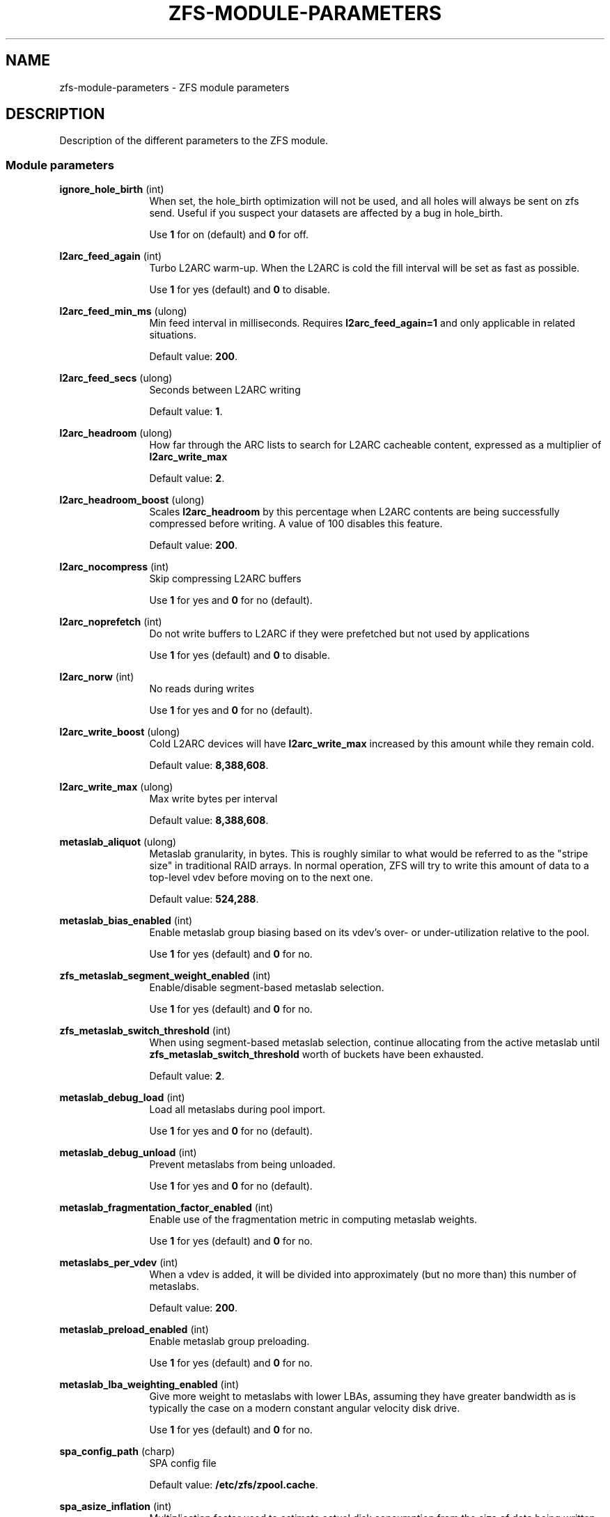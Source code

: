 '\" te
.\" Copyright (c) 2013 by Turbo Fredriksson <turbo@bayour.com>. All rights reserved.
.\" The contents of this file are subject to the terms of the Common Development
.\" and Distribution License (the "License").  You may not use this file except
.\" in compliance with the License. You can obtain a copy of the license at
.\" usr/src/OPENSOLARIS.LICENSE or http://www.opensolaris.org/os/licensing.
.\"
.\" See the License for the specific language governing permissions and
.\" limitations under the License. When distributing Covered Code, include this
.\" CDDL HEADER in each file and include the License file at
.\" usr/src/OPENSOLARIS.LICENSE.  If applicable, add the following below this
.\" CDDL HEADER, with the fields enclosed by brackets "[]" replaced with your
.\" own identifying information:
.\" Portions Copyright [yyyy] [name of copyright owner]
.TH ZFS-MODULE-PARAMETERS 5 "Nov 16, 2013"
.SH NAME
zfs\-module\-parameters \- ZFS module parameters
.SH DESCRIPTION
.sp
.LP
Description of the different parameters to the ZFS module.

.SS "Module parameters"
.sp
.LP

.sp
.ne 2
.na
\fBignore_hole_birth\fR (int)
.ad
.RS 12n
When set, the hole_birth optimization will not be used, and all holes will
always be sent on zfs send. Useful if you suspect your datasets are affected
by a bug in hole_birth.
.sp
Use \fB1\fR for on (default) and \fB0\fR for off.
.RE

.sp
.ne 2
.na
\fBl2arc_feed_again\fR (int)
.ad
.RS 12n
Turbo L2ARC warm-up. When the L2ARC is cold the fill interval will be set as
fast as possible.
.sp
Use \fB1\fR for yes (default) and \fB0\fR to disable.
.RE

.sp
.ne 2
.na
\fBl2arc_feed_min_ms\fR (ulong)
.ad
.RS 12n
Min feed interval in milliseconds. Requires \fBl2arc_feed_again=1\fR and only
applicable in related situations.
.sp
Default value: \fB200\fR.
.RE

.sp
.ne 2
.na
\fBl2arc_feed_secs\fR (ulong)
.ad
.RS 12n
Seconds between L2ARC writing
.sp
Default value: \fB1\fR.
.RE

.sp
.ne 2
.na
\fBl2arc_headroom\fR (ulong)
.ad
.RS 12n
How far through the ARC lists to search for L2ARC cacheable content, expressed
as a multiplier of \fBl2arc_write_max\fR
.sp
Default value: \fB2\fR.
.RE

.sp
.ne 2
.na
\fBl2arc_headroom_boost\fR (ulong)
.ad
.RS 12n
Scales \fBl2arc_headroom\fR by this percentage when L2ARC contents are being
successfully compressed before writing. A value of 100 disables this feature.
.sp
Default value: \fB200\fR.
.RE

.sp
.ne 2
.na
\fBl2arc_nocompress\fR (int)
.ad
.RS 12n
Skip compressing L2ARC buffers
.sp
Use \fB1\fR for yes and \fB0\fR for no (default).
.RE

.sp
.ne 2
.na
\fBl2arc_noprefetch\fR (int)
.ad
.RS 12n
Do not write buffers to L2ARC if they were prefetched but not used by
applications
.sp
Use \fB1\fR for yes (default) and \fB0\fR to disable.
.RE

.sp
.ne 2
.na
\fBl2arc_norw\fR (int)
.ad
.RS 12n
No reads during writes
.sp
Use \fB1\fR for yes and \fB0\fR for no (default).
.RE

.sp
.ne 2
.na
\fBl2arc_write_boost\fR (ulong)
.ad
.RS 12n
Cold L2ARC devices will have \fBl2arc_write_max\fR increased by this amount
while they remain cold.
.sp
Default value: \fB8,388,608\fR.
.RE

.sp
.ne 2
.na
\fBl2arc_write_max\fR (ulong)
.ad
.RS 12n
Max write bytes per interval
.sp
Default value: \fB8,388,608\fR.
.RE

.sp
.ne 2
.na
\fBmetaslab_aliquot\fR (ulong)
.ad
.RS 12n
Metaslab granularity, in bytes. This is roughly similar to what would be
referred to as the "stripe size" in traditional RAID arrays. In normal
operation, ZFS will try to write this amount of data to a top-level vdev
before moving on to the next one.
.sp
Default value: \fB524,288\fR.
.RE

.sp
.ne 2
.na
\fBmetaslab_bias_enabled\fR (int)
.ad
.RS 12n
Enable metaslab group biasing based on its vdev's over- or under-utilization
relative to the pool.
.sp
Use \fB1\fR for yes (default) and \fB0\fR for no.
.RE

.sp
.ne 2
.na
\fBzfs_metaslab_segment_weight_enabled\fR (int)
.ad
.RS 12n
Enable/disable segment-based metaslab selection.
.sp
Use \fB1\fR for yes (default) and \fB0\fR for no.
.RE

.sp
.ne 2
.na
\fBzfs_metaslab_switch_threshold\fR (int)
.ad
.RS 12n
When using segment-based metaslab selection, continue allocating
from the active metaslab until \fBzfs_metaslab_switch_threshold\fR
worth of buckets have been exhausted.
.sp
Default value: \fB2\fR.
.RE

.sp
.ne 2
.na
\fBmetaslab_debug_load\fR (int)
.ad
.RS 12n
Load all metaslabs during pool import.
.sp
Use \fB1\fR for yes and \fB0\fR for no (default).
.RE

.sp
.ne 2
.na
\fBmetaslab_debug_unload\fR (int)
.ad
.RS 12n
Prevent metaslabs from being unloaded.
.sp
Use \fB1\fR for yes and \fB0\fR for no (default).
.RE

.sp
.ne 2
.na
\fBmetaslab_fragmentation_factor_enabled\fR (int)
.ad
.RS 12n
Enable use of the fragmentation metric in computing metaslab weights.
.sp
Use \fB1\fR for yes (default) and \fB0\fR for no.
.RE

.sp
.ne 2
.na
\fBmetaslabs_per_vdev\fR (int)
.ad
.RS 12n
When a vdev is added, it will be divided into approximately (but no more than) this number of metaslabs.
.sp
Default value: \fB200\fR.
.RE

.sp
.ne 2
.na
\fBmetaslab_preload_enabled\fR (int)
.ad
.RS 12n
Enable metaslab group preloading.
.sp
Use \fB1\fR for yes (default) and \fB0\fR for no.
.RE

.sp
.ne 2
.na
\fBmetaslab_lba_weighting_enabled\fR (int)
.ad
.RS 12n
Give more weight to metaslabs with lower LBAs, assuming they have
greater bandwidth as is typically the case on a modern constant
angular velocity disk drive.
.sp
Use \fB1\fR for yes (default) and \fB0\fR for no.
.RE

.sp
.ne 2
.na
\fBspa_config_path\fR (charp)
.ad
.RS 12n
SPA config file
.sp
Default value: \fB/etc/zfs/zpool.cache\fR.
.RE

.sp
.ne 2
.na
\fBspa_asize_inflation\fR (int)
.ad
.RS 12n
Multiplication factor used to estimate actual disk consumption from the
size of data being written. The default value is a worst case estimate,
but lower values may be valid for a given pool depending on its
configuration.  Pool administrators who understand the factors involved
may wish to specify a more realistic inflation factor, particularly if
they operate close to quota or capacity limits.
.sp
Default value: \fB24\fR.
.RE

.sp
.ne 2
.na
\fBspa_load_verify_data\fR (int)
.ad
.RS 12n
Whether to traverse data blocks during an "extreme rewind" (\fB-X\fR)
import.  Use 0 to disable and 1 to enable.

An extreme rewind import normally performs a full traversal of all
blocks in the pool for verification.  If this parameter is set to 0,
the traversal skips non-metadata blocks.  It can be toggled once the
import has started to stop or start the traversal of non-metadata blocks.
.sp
Default value: \fB1\fR.
.RE

.sp
.ne 2
.na
\fBspa_load_verify_metadata\fR (int)
.ad
.RS 12n
Whether to traverse blocks during an "extreme rewind" (\fB-X\fR)
pool import.  Use 0 to disable and 1 to enable.

An extreme rewind import normally performs a full traversal of all
blocks in the pool for verification.  If this parameter is set to 0,
the traversal is not performed.  It can be toggled once the import has
started to stop or start the traversal.
.sp
Default value: \fB1\fR.
.RE

.sp
.ne 2
.na
\fBspa_load_verify_maxinflight\fR (int)
.ad
.RS 12n
Maximum concurrent I/Os during the traversal performed during an "extreme
rewind" (\fB-X\fR) pool import.
.sp
Default value: \fB10000\fR.
.RE

.sp
.ne 2
.na
\fBspa_slop_shift\fR (int)
.ad
.RS 12n
Normally, we don't allow the last 3.2% (1/(2^spa_slop_shift)) of space
in the pool to be consumed.  This ensures that we don't run the pool
completely out of space, due to unaccounted changes (e.g. to the MOS).
It also limits the worst-case time to allocate space.  If we have
less than this amount of free space, most ZPL operations (e.g. write,
create) will return ENOSPC.
.sp
Default value: \fB5\fR.
.RE

.sp
.ne 2
.na
\fBzfetch_array_rd_sz\fR (ulong)
.ad
.RS 12n
If prefetching is enabled, disable prefetching for reads larger than this size.
.sp
Default value: \fB1,048,576\fR.
.RE

.sp
.ne 2
.na
\fBzfetch_max_distance\fR (uint)
.ad
.RS 12n
Max bytes to prefetch per stream (default 8MB).
.sp
Default value: \fB8,388,608\fR.
.RE

.sp
.ne 2
.na
\fBzfetch_max_streams\fR (uint)
.ad
.RS 12n
Max number of streams per zfetch (prefetch streams per file).
.sp
Default value: \fB8\fR.
.RE

.sp
.ne 2
.na
\fBzfetch_min_sec_reap\fR (uint)
.ad
.RS 12n
Min time before an active prefetch stream can be reclaimed
.sp
Default value: \fB2\fR.
.RE

.sp
.ne 2
.na
\fBzfs_arc_dnode_limit\fR (ulong)
.ad
.RS 12n
When the number of bytes consumed by dnodes in the ARC exceeds this number of
bytes, try to unpin some of it in response to demand for non-metadata. This
value acts as a ceiling to the amount of dnode metadata, and defaults to 0 which
indicates that a percent which is based on \fBzfs_arc_dnode_limit_percent\fR of
the ARC meta buffers that may be used for dnodes.

See also \fBzfs_arc_meta_prune\fR which serves a similar purpose but is used
when the amount of metadata in the ARC exceeds \fBzfs_arc_meta_limit\fR rather
than in response to overall demand for non-metadata.

.sp
Default value: \fB0\fR.
.RE

.sp
.ne 2
.na
\fBzfs_arc_dnode_limit_percent\fR (ulong)
.ad
.RS 12n
Percentage that can be consumed by dnodes of ARC meta buffers.
.sp
See also \fBzfs_arc_dnode_limit\fR which serves a similar purpose but has a
higher priority if set to nonzero value.
.sp
Default value: \fB10\fR.
.RE

.sp
.ne 2
.na
\fBzfs_arc_dnode_reduce_percent\fR (ulong)
.ad
.RS 12n
Percentage of ARC dnodes to try to scan in response to demand for non-metadata
when the number of bytes consumed by dnodes exceeds \fBzfs_arc_dnode_limit\fR.

.sp
Default value: \fB10% of the number of dnodes in the ARC\fR.
.RE

.sp
.ne 2
.na
\fBzfs_arc_average_blocksize\fR (int)
.ad
.RS 12n
The ARC's buffer hash table is sized based on the assumption of an average
block size of \fBzfs_arc_average_blocksize\fR (default 8K).  This works out
to roughly 1MB of hash table per 1GB of physical memory with 8-byte pointers.
For configurations with a known larger average block size this value can be
increased to reduce the memory footprint.

.sp
Default value: \fB8192\fR.
.RE

.sp
.ne 2
.na
\fBzfs_arc_evict_batch_limit\fR (int)
.ad
.RS 12n
Number ARC headers to evict per sub-list before proceeding to another sub-list.
This batch-style operation prevents entire sub-lists from being evicted at once
but comes at a cost of additional unlocking and locking.
.sp
Default value: \fB10\fR.
.RE

.sp
.ne 2
.na
\fBzfs_arc_grow_retry\fR (int)
.ad
.RS 12n
After a memory pressure event the ARC will wait this many seconds before trying
to resume growth
.sp
Default value: \fB5\fR.
.RE

.sp
.ne 2
.na
\fBzfs_arc_lotsfree_percent\fR (int)
.ad
.RS 12n
Throttle I/O when free system memory drops below this percentage of total
system memory.  Setting this value to 0 will disable the throttle.
.sp
Default value: \fB10\fR.
.RE

.sp
.ne 2
.na
\fBzfs_arc_max\fR (ulong)
.ad
.RS 12n
Max arc size of ARC in bytes. If set to 0 then it will consume 1/2 of system
RAM. This value must be at least 67108864 (64 megabytes).
.sp
This value can be changed dynamically with some caveats. It cannot be set back
to 0 while running and reducing it below the current ARC size will not cause
the ARC to shrink without memory pressure to induce shrinking.
.sp
Default value: \fB0\fR.
.RE

.sp
.ne 2
.na
\fBzfs_arc_meta_limit\fR (ulong)
.ad
.RS 12n
The maximum allowed size in bytes that meta data buffers are allowed to
consume in the ARC.  When this limit is reached meta data buffers will
be reclaimed even if the overall arc_c_max has not been reached.  This
value defaults to 0 which indicates that a percent which is based on
\fBzfs_arc_meta_limit_percent\fR of the ARC may be used for meta data.
.sp
This value my be changed dynamically except that it cannot be set back to 0
for a specific percent of the ARC; it must be set to an explicit value.
.sp
Default value: \fB0\fR.
.RE

.sp
.ne 2
.na
\fBzfs_arc_meta_limit_percent\fR (ulong)
.ad
.RS 12n
Percentage of ARC buffers that can be used for meta data.

See also \fBzfs_arc_meta_limit\fR which serves a similar purpose but has a
higher priority if set to nonzero value.

.sp
Default value: \fB75\fR.
.RE

.sp
.ne 2
.na
\fBzfs_arc_meta_min\fR (ulong)
.ad
.RS 12n
The minimum allowed size in bytes that meta data buffers may consume in
the ARC.  This value defaults to 0 which disables a floor on the amount
of the ARC devoted meta data.
.sp
Default value: \fB0\fR.
.RE

.sp
.ne 2
.na
\fBzfs_arc_meta_prune\fR (int)
.ad
.RS 12n
The number of dentries and inodes to be scanned looking for entries
which can be dropped.  This may be required when the ARC reaches the
\fBzfs_arc_meta_limit\fR because dentries and inodes can pin buffers
in the ARC.  Increasing this value will cause to dentry and inode caches
to be pruned more aggressively.  Setting this value to 0 will disable
pruning the inode and dentry caches.
.sp
Default value: \fB10,000\fR.
.RE

.sp
.ne 2
.na
\fBzfs_arc_meta_adjust_restarts\fR (ulong)
.ad
.RS 12n
The number of restart passes to make while scanning the ARC attempting
the free buffers in order to stay below the \fBzfs_arc_meta_limit\fR.
This value should not need to be tuned but is available to facilitate
performance analysis.
.sp
Default value: \fB4096\fR.
.RE

.sp
.ne 2
.na
\fBzfs_arc_min\fR (ulong)
.ad
.RS 12n
Min arc size
.sp
Default value: \fB100\fR.
.RE

.sp
.ne 2
.na
\fBzfs_arc_min_prefetch_lifespan\fR (int)
.ad
.RS 12n
Minimum time prefetched blocks are locked in the ARC, specified in jiffies.
A value of 0 will default to 1 second.
.sp
Default value: \fB0\fR.
.RE

.sp
.ne 2
.na
\fBzfs_multilist_num_sublists\fR (int)
.ad
.RS 12n
To allow more fine-grained locking, each ARC state contains a series
of lists for both data and meta data objects.  Locking is performed at
the level of these "sub-lists".  This parameters controls the number of
sub-lists per ARC state, and also applies to other uses of the
multilist data structure.
.sp
Default value: \fB4\fR or the number of online CPUs, whichever is greater
.RE

.sp
.ne 2
.na
\fBzfs_arc_overflow_shift\fR (int)
.ad
.RS 12n
The ARC size is considered to be overflowing if it exceeds the current
ARC target size (arc_c) by a threshold determined by this parameter.
The threshold is calculated as a fraction of arc_c using the formula
"arc_c >> \fBzfs_arc_overflow_shift\fR".

The default value of 8 causes the ARC to be considered to be overflowing
if it exceeds the target size by 1/256th (0.3%) of the target size.

When the ARC is overflowing, new buffer allocations are stalled until
the reclaim thread catches up and the overflow condition no longer exists.
.sp
Default value: \fB8\fR.
.RE

.sp
.ne 2
.na

\fBzfs_arc_p_min_shift\fR (int)
.ad
.RS 12n
arc_c shift to calc min/max arc_p
.sp
Default value: \fB4\fR.
.RE

.sp
.ne 2
.na
\fBzfs_arc_p_aggressive_disable\fR (int)
.ad
.RS 12n
Disable aggressive arc_p growth
.sp
Use \fB1\fR for yes (default) and \fB0\fR to disable.
.RE

.sp
.ne 2
.na
\fBzfs_arc_p_dampener_disable\fR (int)
.ad
.RS 12n
Disable arc_p adapt dampener
.sp
Use \fB1\fR for yes (default) and \fB0\fR to disable.
.RE

.sp
.ne 2
.na
\fBzfs_arc_shrink_shift\fR (int)
.ad
.RS 12n
log2(fraction of arc to reclaim)
.sp
Default value: \fB5\fR.
.RE

.sp
.ne 2
.na
\fBzfs_arc_pc_percent\fR (uint)
.ad
.RS 12n
Percent of pagecache to reclaim arc to

This tunable allows ZFS arc to play more nicely with the kernel's LRU
pagecache. It can guarantee that the arc size won't collapse under scanning
pressure on the pagecache, yet still allows arc to be reclaimed down to
zfs_arc_min if necessary. This value is specified as percent of pagecache
size (as measured by NR_FILE_PAGES) where that percent may exceed 100. This
only operates during memory pressure/reclaim.
.sp
Default value: \fB0\fR (disabled).
.RE

.sp
.ne 2
.na
\fBzfs_arc_sys_free\fR (ulong)
.ad
.RS 12n
The target number of bytes the ARC should leave as free memory on the system.
Defaults to the larger of 1/64 of physical memory or 512K.  Setting this
option to a non-zero value will override the default.
.sp
Default value: \fB0\fR.
.RE

.sp
.ne 2
.na
\fBzfs_autoimport_disable\fR (int)
.ad
.RS 12n
Disable pool import at module load by ignoring the cache file (typically \fB/etc/zfs/zpool.cache\fR).
.sp
Use \fB1\fR for yes (default) and \fB0\fR for no.
.RE

.sp
.ne 2
.na
\fBzfs_dbgmsg_enable\fR (int)
.ad
.RS 12n
Internally ZFS keeps a small log to facilitate debugging.  By default the log
is disabled, to enable it set this option to 1.  The contents of the log can
be accessed by reading the /proc/spl/kstat/zfs/dbgmsg file.  Writing 0 to
this proc file clears the log.
.sp
Default value: \fB0\fR.
.RE

.sp
.ne 2
.na
\fBzfs_dbgmsg_maxsize\fR (int)
.ad
.RS 12n
The maximum size in bytes of the internal ZFS debug log.
.sp
Default value: \fB4M\fR.
.RE

.sp
.ne 2
.na
\fBzfs_dbuf_state_index\fR (int)
.ad
.RS 12n
This feature is currently unused. It is normally used for controlling what
reporting is available under /proc/spl/kstat/zfs.
.sp
Default value: \fB0\fR.
.RE

.sp
.ne 2
.na
\fBzfs_deadman_enabled\fR (int)
.ad
.RS 12n
When a pool sync operation takes longer than \fBzfs_deadman_synctime_ms\fR
milliseconds, a "slow spa_sync" message is logged to the debug log
(see \fBzfs_dbgmsg_enable\fR).  If \fBzfs_deadman_enabled\fR is set,
all pending IO operations are also checked and if any haven't completed
within \fBzfs_deadman_synctime_ms\fR milliseconds, a "SLOW IO" message
is logged to the debug log and a "delay" system event with the details of
the hung IO is posted.
.sp
Use \fB1\fR (default) to enable the slow IO check and \fB0\fR to disable.
.RE

.sp
.ne 2
.na
\fBzfs_deadman_checktime_ms\fR (int)
.ad
.RS 12n
Once a pool sync operation has taken longer than
\fBzfs_deadman_synctime_ms\fR milliseconds, continue to check for slow
operations every \fBzfs_deadman_checktime_ms\fR milliseconds.
.sp
Default value: \fB5,000\fR.
.RE

.sp
.ne 2
.na
\fBzfs_deadman_synctime_ms\fR (ulong)
.ad
.RS 12n
Interval in milliseconds after which the deadman is triggered and also
the interval after which an IO operation is considered to be "hung"
if \fBzfs_deadman_enabled\fR is set.

See \fBzfs_deadman_enabled\fR.
.sp
Default value: \fB1,000,000\fR.
.RE

.sp
.ne 2
.na
\fBzfs_dedup_prefetch\fR (int)
.ad
.RS 12n
Enable prefetching dedup-ed blks
.sp
Use \fB1\fR for yes and \fB0\fR to disable (default).
.RE

.sp
.ne 2
.na
\fBzfs_delay_min_dirty_percent\fR (int)
.ad
.RS 12n
Start to delay each transaction once there is this amount of dirty data,
expressed as a percentage of \fBzfs_dirty_data_max\fR.
This value should be >= zfs_vdev_async_write_active_max_dirty_percent.
See the section "ZFS TRANSACTION DELAY".
.sp
Default value: \fB60\fR.
.RE

.sp
.ne 2
.na
\fBzfs_delay_scale\fR (int)
.ad
.RS 12n
This controls how quickly the transaction delay approaches infinity.
Larger values cause longer delays for a given amount of dirty data.
.sp
For the smoothest delay, this value should be about 1 billion divided
by the maximum number of operations per second.  This will smoothly
handle between 10x and 1/10th this number.
.sp
See the section "ZFS TRANSACTION DELAY".
.sp
Note: \fBzfs_delay_scale\fR * \fBzfs_dirty_data_max\fR must be < 2^64.
.sp
Default value: \fB500,000\fR.
.RE

.sp
.ne 2
.na
\fBzfs_delete_blocks\fR (ulong)
.ad
.RS 12n
This is the used to define a large file for the purposes of delete.  Files
containing more than \fBzfs_delete_blocks\fR will be deleted asynchronously
while smaller files are deleted synchronously.  Decreasing this value will
reduce the time spent in an unlink(2) system call at the expense of a longer
delay before the freed space is available.
.sp
Default value: \fB20,480\fR.
.RE

.sp
.ne 2
.na
\fBzfs_dirty_data_max\fR (int)
.ad
.RS 12n
Determines the dirty space limit in bytes.  Once this limit is exceeded, new
writes are halted until space frees up. This parameter takes precedence
over \fBzfs_dirty_data_max_percent\fR.
See the section "ZFS TRANSACTION DELAY".
.sp
Default value: 10 percent of all memory, capped at \fBzfs_dirty_data_max_max\fR.
.RE

.sp
.ne 2
.na
\fBzfs_dirty_data_max_max\fR (int)
.ad
.RS 12n
Maximum allowable value of \fBzfs_dirty_data_max\fR, expressed in bytes.
This limit is only enforced at module load time, and will be ignored if
\fBzfs_dirty_data_max\fR is later changed.  This parameter takes
precedence over \fBzfs_dirty_data_max_max_percent\fR. See the section
"ZFS TRANSACTION DELAY".
.sp
Default value: 25% of physical RAM.
.RE

.sp
.ne 2
.na
\fBzfs_dirty_data_max_max_percent\fR (int)
.ad
.RS 12n
Maximum allowable value of \fBzfs_dirty_data_max\fR, expressed as a
percentage of physical RAM.  This limit is only enforced at module load
time, and will be ignored if \fBzfs_dirty_data_max\fR is later changed.
The parameter \fBzfs_dirty_data_max_max\fR takes precedence over this
one. See the section "ZFS TRANSACTION DELAY".
.sp
Default value: \fB25\fR.
.RE

.sp
.ne 2
.na
\fBzfs_dirty_data_max_percent\fR (int)
.ad
.RS 12n
Determines the dirty space limit, expressed as a percentage of all
memory.  Once this limit is exceeded, new writes are halted until space frees
up.  The parameter \fBzfs_dirty_data_max\fR takes precedence over this
one.  See the section "ZFS TRANSACTION DELAY".
.sp
Default value: 10%, subject to \fBzfs_dirty_data_max_max\fR.
.RE

.sp
.ne 2
.na
\fBzfs_dirty_data_sync\fR (int)
.ad
.RS 12n
Start syncing out a transaction group if there is at least this much dirty data.
.sp
Default value: \fB67,108,864\fR.
.RE

.sp
.ne 2
.na
\fBzfs_fletcher_4_impl\fR (string)
.ad
.RS 12n
Select a fletcher 4 implementation.
.sp
Supported selectors are: \fBfastest\fR, \fBscalar\fR, \fBsse2\fR, \fBssse3\fR,
\fBavx2\fR, \fBavx512f\fR, and \fBaarch64_neon\fR.
All of the selectors except \fBfastest\fR and \fBscalar\fR require instruction
set extensions to be available and will only appear if ZFS detects that they are
present at runtime. If multiple implementations of fletcher 4 are available,
the \fBfastest\fR will be chosen using a micro benchmark. Selecting \fBscalar\fR
results in the original, CPU based calculation, being used. Selecting any option
other than \fBfastest\fR and \fBscalar\fR results in vector instructions from
the respective CPU instruction set being used.
.sp
Default value: \fBfastest\fR.
.RE

.sp
.ne 2
.na
\fBzfs_free_bpobj_enabled\fR (int)
.ad
.RS 12n
Enable/disable the processing of the free_bpobj object.
.sp
Default value: \fB1\fR.
.RE

.sp
.ne 2
.na
\fBzfs_free_max_blocks\fR (ulong)
.ad
.RS 12n
Maximum number of blocks freed in a single txg.
.sp
Default value: \fB100,000\fR.
.RE

.sp
.ne 2
.na
\fBzfs_vdev_async_read_max_active\fR (int)
.ad
.RS 12n
Maximum asynchronous read I/Os active to each device.
See the section "ZFS I/O SCHEDULER".
.sp
Default value: \fB3\fR.
.RE

.sp
.ne 2
.na
\fBzfs_vdev_async_read_min_active\fR (int)
.ad
.RS 12n
Minimum asynchronous read I/Os active to each device.
See the section "ZFS I/O SCHEDULER".
.sp
Default value: \fB1\fR.
.RE

.sp
.ne 2
.na
\fBzfs_vdev_async_write_active_max_dirty_percent\fR (int)
.ad
.RS 12n
When the pool has more than
\fBzfs_vdev_async_write_active_max_dirty_percent\fR dirty data, use
\fBzfs_vdev_async_write_max_active\fR to limit active async writes.  If
the dirty data is between min and max, the active I/O limit is linearly
interpolated. See the section "ZFS I/O SCHEDULER".
.sp
Default value: \fB60\fR.
.RE

.sp
.ne 2
.na
\fBzfs_vdev_async_write_active_min_dirty_percent\fR (int)
.ad
.RS 12n
When the pool has less than
\fBzfs_vdev_async_write_active_min_dirty_percent\fR dirty data, use
\fBzfs_vdev_async_write_min_active\fR to limit active async writes.  If
the dirty data is between min and max, the active I/O limit is linearly
interpolated. See the section "ZFS I/O SCHEDULER".
.sp
Default value: \fB30\fR.
.RE

.sp
.ne 2
.na
\fBzfs_vdev_async_write_max_active\fR (int)
.ad
.RS 12n
Maximum asynchronous write I/Os active to each device.
See the section "ZFS I/O SCHEDULER".
.sp
Default value: \fB10\fR.
.RE

.sp
.ne 2
.na
\fBzfs_vdev_async_write_min_active\fR (int)
.ad
.RS 12n
Minimum asynchronous write I/Os active to each device.
See the section "ZFS I/O SCHEDULER".
.sp
Lower values are associated with better latency on rotational media but poorer
resilver performance. The default value of 2 was chosen as a compromise. A
value of 3 has been shown to improve resilver performance further at a cost of
further increasing latency.
.sp
Default value: \fB2\fR.
.RE

.sp
.ne 2
.na
\fBzfs_vdev_max_active\fR (int)
.ad
.RS 12n
The maximum number of I/Os active to each device.  Ideally, this will be >=
the sum of each queue's max_active.  It must be at least the sum of each
queue's min_active.  See the section "ZFS I/O SCHEDULER".
.sp
Default value: \fB1,000\fR.
.RE

.sp
.ne 2
.na
\fBzfs_vdev_scrub_max_active\fR (int)
.ad
.RS 12n
Maximum scrub I/Os active to each device.
See the section "ZFS I/O SCHEDULER".
.sp
Default value: \fB2\fR.
.RE

.sp
.ne 2
.na
\fBzfs_vdev_scrub_min_active\fR (int)
.ad
.RS 12n
Minimum scrub I/Os active to each device.
See the section "ZFS I/O SCHEDULER".
.sp
Default value: \fB1\fR.
.RE

.sp
.ne 2
.na
\fBzfs_vdev_sync_read_max_active\fR (int)
.ad
.RS 12n
Maximum synchronous read I/Os active to each device.
See the section "ZFS I/O SCHEDULER".
.sp
Default value: \fB10\fR.
.RE

.sp
.ne 2
.na
\fBzfs_vdev_sync_read_min_active\fR (int)
.ad
.RS 12n
Minimum synchronous read I/Os active to each device.
See the section "ZFS I/O SCHEDULER".
.sp
Default value: \fB10\fR.
.RE

.sp
.ne 2
.na
\fBzfs_vdev_sync_write_max_active\fR (int)
.ad
.RS 12n
Maximum synchronous write I/Os active to each device.
See the section "ZFS I/O SCHEDULER".
.sp
Default value: \fB10\fR.
.RE

.sp
.ne 2
.na
\fBzfs_vdev_sync_write_min_active\fR (int)
.ad
.RS 12n
Minimum synchronous write I/Os active to each device.
See the section "ZFS I/O SCHEDULER".
.sp
Default value: \fB10\fR.
.RE

.sp
.ne 2
.na
\fBzfs_vdev_queue_depth_pct\fR (int)
.ad
.RS 12n
Maximum number of queued allocations per top-level vdev expressed as
a percentage of \fBzfs_vdev_async_write_max_active\fR which allows the
system to detect devices that are more capable of handling allocations
and to allocate more blocks to those devices.  It allows for dynamic
allocation distribution when devices are imbalanced as fuller devices
will tend to be slower than empty devices.

See also \fBzio_dva_throttle_enabled\fR.
.sp
Default value: \fB1000\fR.
.RE

.sp
.ne 2
.na
\fBzfs_disable_dup_eviction\fR (int)
.ad
.RS 12n
Disable duplicate buffer eviction
.sp
Use \fB1\fR for yes and \fB0\fR for no (default).
.RE

.sp
.ne 2
.na
\fBzfs_expire_snapshot\fR (int)
.ad
.RS 12n
Seconds to expire .zfs/snapshot
.sp
Default value: \fB300\fR.
.RE

.sp
.ne 2
.na
\fBzfs_admin_snapshot\fR (int)
.ad
.RS 12n
Allow the creation, removal, or renaming of entries in the .zfs/snapshot
directory to cause the creation, destruction, or renaming of snapshots.
When enabled this functionality works both locally and over NFS exports
which have the 'no_root_squash' option set. This functionality is disabled
by default.
.sp
Use \fB1\fR for yes and \fB0\fR for no (default).
.RE

.sp
.ne 2
.na
\fBzfs_flags\fR (int)
.ad
.RS 12n
Set additional debugging flags. The following flags may be bitwise-or'd
together.
.sp
.TS
box;
rB lB
lB lB
r l.
Value	Symbolic Name
	Description
_
1	ZFS_DEBUG_DPRINTF
	Enable dprintf entries in the debug log.
_
2	ZFS_DEBUG_DBUF_VERIFY *
	Enable extra dbuf verifications.
_
4	ZFS_DEBUG_DNODE_VERIFY *
	Enable extra dnode verifications.
_
8	ZFS_DEBUG_SNAPNAMES
	Enable snapshot name verification.
_
16	ZFS_DEBUG_MODIFY
	Check for illegally modified ARC buffers.
_
32	ZFS_DEBUG_SPA
	Enable spa_dbgmsg entries in the debug log.
_
64	ZFS_DEBUG_ZIO_FREE
	Enable verification of block frees.
_
128	ZFS_DEBUG_HISTOGRAM_VERIFY
	Enable extra spacemap histogram verifications.
.TE
.sp
* Requires debug build.
.sp
Default value: \fB0\fR.
.RE

.sp
.ne 2
.na
\fBzfs_free_leak_on_eio\fR (int)
.ad
.RS 12n
If destroy encounters an EIO while reading metadata (e.g. indirect
blocks), space referenced by the missing metadata can not be freed.
Normally this causes the background destroy to become "stalled", as
it is unable to make forward progress.  While in this stalled state,
all remaining space to free from the error-encountering filesystem is
"temporarily leaked".  Set this flag to cause it to ignore the EIO,
permanently leak the space from indirect blocks that can not be read,
and continue to free everything else that it can.

The default, "stalling" behavior is useful if the storage partially
fails (i.e. some but not all i/os fail), and then later recovers.  In
this case, we will be able to continue pool operations while it is
partially failed, and when it recovers, we can continue to free the
space, with no leaks.  However, note that this case is actually
fairly rare.

Typically pools either (a) fail completely (but perhaps temporarily,
e.g. a top-level vdev going offline), or (b) have localized,
permanent errors (e.g. disk returns the wrong data due to bit flip or
firmware bug).  In case (a), this setting does not matter because the
pool will be suspended and the sync thread will not be able to make
forward progress regardless.  In case (b), because the error is
permanent, the best we can do is leak the minimum amount of space,
which is what setting this flag will do.  Therefore, it is reasonable
for this flag to normally be set, but we chose the more conservative
approach of not setting it, so that there is no possibility of
leaking space in the "partial temporary" failure case.
.sp
Default value: \fB0\fR.
.RE

.sp
.ne 2
.na
\fBzfs_free_min_time_ms\fR (int)
.ad
.RS 12n
During a \fBzfs destroy\fR operation using \fBfeature@async_destroy\fR a minimum
of this much time will be spent working on freeing blocks per txg.
.sp
Default value: \fB1,000\fR.
.RE

.sp
.ne 2
.na
\fBzfs_immediate_write_sz\fR (long)
.ad
.RS 12n
Largest data block to write to zil. Larger blocks will be treated as if the
dataset being written to had the property setting \fBlogbias=throughput\fR.
.sp
Default value: \fB32,768\fR.
.RE

.sp
.ne 2
.na
\fBzfs_max_recordsize\fR (int)
.ad
.RS 12n
We currently support block sizes from 512 bytes to 16MB.  The benefits of
larger blocks, and thus larger IO, need to be weighed against the cost of
COWing a giant block to modify one byte.  Additionally, very large blocks
can have an impact on i/o latency, and also potentially on the memory
allocator.  Therefore, we do not allow the recordsize to be set larger than
zfs_max_recordsize (default 1MB).  Larger blocks can be created by changing
this tunable, and pools with larger blocks can always be imported and used,
regardless of this setting.
.sp
Default value: \fB1,048,576\fR.
.RE

.sp
.ne 2
.na
\fBzfs_mdcomp_disable\fR (int)
.ad
.RS 12n
Disable meta data compression
.sp
Use \fB1\fR for yes and \fB0\fR for no (default).
.RE

.sp
.ne 2
.na
\fBzfs_metaslab_fragmentation_threshold\fR (int)
.ad
.RS 12n
Allow metaslabs to keep their active state as long as their fragmentation
percentage is less than or equal to this value. An active metaslab that
exceeds this threshold will no longer keep its active status allowing
better metaslabs to be selected.
.sp
Default value: \fB70\fR.
.RE

.sp
.ne 2
.na
\fBzfs_mg_fragmentation_threshold\fR (int)
.ad
.RS 12n
Metaslab groups are considered eligible for allocations if their
fragmentation metric (measured as a percentage) is less than or equal to
this value. If a metaslab group exceeds this threshold then it will be
skipped unless all metaslab groups within the metaslab class have also
crossed this threshold.
.sp
Default value: \fB85\fR.
.RE

.sp
.ne 2
.na
\fBzfs_mg_noalloc_threshold\fR (int)
.ad
.RS 12n
Defines a threshold at which metaslab groups should be eligible for
allocations.  The value is expressed as a percentage of free space
beyond which a metaslab group is always eligible for allocations.
If a metaslab group's free space is less than or equal to the
threshold, the allocator will avoid allocating to that group
unless all groups in the pool have reached the threshold.  Once all
groups have reached the threshold, all groups are allowed to accept
allocations.  The default value of 0 disables the feature and causes
all metaslab groups to be eligible for allocations.

This parameter allows to deal with pools having heavily imbalanced
vdevs such as would be the case when a new vdev has been added.
Setting the threshold to a non-zero percentage will stop allocations
from being made to vdevs that aren't filled to the specified percentage
and allow lesser filled vdevs to acquire more allocations than they
otherwise would under the old \fBzfs_mg_alloc_failures\fR facility.
.sp
Default value: \fB0\fR.
.RE

.sp
.ne 2
.na
\fBzfs_no_scrub_io\fR (int)
.ad
.RS 12n
Set for no scrub I/O. This results in scrubs not actually scrubbing data and
simply doing a metadata crawl of the pool instead.
.sp
Use \fB1\fR for yes and \fB0\fR for no (default).
.RE

.sp
.ne 2
.na
\fBzfs_no_scrub_prefetch\fR (int)
.ad
.RS 12n
Set to disable block prefetching for scrubs.
.sp
Use \fB1\fR for yes and \fB0\fR for no (default).
.RE

.sp
.ne 2
.na
\fBzfs_nocacheflush\fR (int)
.ad
.RS 12n
Disable cache flush operations on disks when writing. Beware, this may cause
corruption if disks re-order writes.
.sp
Use \fB1\fR for yes and \fB0\fR for no (default).
.RE

.sp
.ne 2
.na
\fBzfs_nopwrite_enabled\fR (int)
.ad
.RS 12n
Enable NOP writes
.sp
Use \fB1\fR for yes (default) and \fB0\fR to disable.
.RE

.sp
.ne 2
.na
\fBzfs_dmu_offset_next_sync\fR (int)
.ad
.RS 12n
Enable forcing txg sync to find holes. When enabled forces ZFS to act
like prior versions when SEEK_HOLE or SEEK_DATA flags are used, which
when a dnode is dirty causes txg's to be synced so that this data can be
found.
.sp
Use \fB1\fR for yes and \fB0\fR to disable (default).
.RE

.sp
.ne 2
.na
\fBzfs_pd_bytes_max\fR (int)
.ad
.RS 12n
The number of bytes which should be prefetched during a pool traversal
(eg: \fBzfs send\fR or other data crawling operations)
.sp
Default value: \fB52,428,800\fR.
.RE

.sp
.ne 2
.na
\fBzfs_per_txg_dirty_frees_percent \fR (ulong)
.ad
.RS 12n
Tunable to control percentage of dirtied blocks from frees in one TXG.
After this threshold is crossed, additional dirty blocks from frees
wait until the next TXG.
A value of zero will disable this throttle.
.sp
Default value: \fB30\fR and \fB0\fR to disable.
.RE



.sp
.ne 2
.na
\fBzfs_prefetch_disable\fR (int)
.ad
.RS 12n
This tunable disables predictive prefetch.  Note that it leaves "prescient"
prefetch (e.g. prefetch for zfs send) intact.  Unlike predictive prefetch,
prescient prefetch never issues i/os that end up not being needed, so it
can't hurt performance.
.sp
Use \fB1\fR for yes and \fB0\fR for no (default).
.RE

.sp
.ne 2
.na
\fBzfs_read_chunk_size\fR (long)
.ad
.RS 12n
Bytes to read per chunk
.sp
Default value: \fB1,048,576\fR.
.RE

.sp
.ne 2
.na
\fBzfs_read_history\fR (int)
.ad
.RS 12n
Historic statistics for the last N reads will be available in
\fR/proc/spl/kstat/zfs/POOLNAME/reads\fB
.sp
Default value: \fB0\fR (no data is kept).
.RE

.sp
.ne 2
.na
\fBzfs_read_history_hits\fR (int)
.ad
.RS 12n
Include cache hits in read history
.sp
Use \fB1\fR for yes and \fB0\fR for no (default).
.RE

.sp
.ne 2
.na
\fBzfs_recover\fR (int)
.ad
.RS 12n
Set to attempt to recover from fatal errors. This should only be used as a
last resort, as it typically results in leaked space, or worse.
.sp
Use \fB1\fR for yes and \fB0\fR for no (default).
.RE

.sp
.ne 2
.na
\fBzfs_resilver_delay\fR (int)
.ad
.RS 12n
Number of ticks to delay prior to issuing a resilver I/O operation when
a non-resilver or non-scrub I/O operation has occurred within the past
\fBzfs_scan_idle\fR ticks.
.sp
Default value: \fB2\fR.
.RE

.sp
.ne 2
.na
\fBzfs_resilver_min_time_ms\fR (int)
.ad
.RS 12n
Resilvers are processed by the sync thread. While resilvering it will spend
at least this much time working on a resilver between txg flushes.
.sp
Default value: \fB3,000\fR.
.RE

.sp
.ne 2
.na
\fBzfs_scan_idle\fR (int)
.ad
.RS 12n
Idle window in clock ticks.  During a scrub or a resilver, if
a non-scrub or non-resilver I/O operation has occurred during this
window, the next scrub or resilver operation is delayed by, respectively
\fBzfs_scrub_delay\fR or \fBzfs_resilver_delay\fR ticks.
.sp
Default value: \fB50\fR.
.RE

.sp
.ne 2
.na
\fBzfs_scan_min_time_ms\fR (int)
.ad
.RS 12n
Scrubs are processed by the sync thread. While scrubbing it will spend
at least this much time working on a scrub between txg flushes.
.sp
Default value: \fB1,000\fR.
.RE

.sp
.ne 2
.na
\fBzfs_scrub_delay\fR (int)
.ad
.RS 12n
Number of ticks to delay prior to issuing a scrub I/O operation when
a non-scrub or non-resilver I/O operation has occurred within the past
\fBzfs_scan_idle\fR ticks.
.sp
Default value: \fB4\fR.
.RE

.sp
.ne 2
.na
\fBzfs_send_corrupt_data\fR (int)
.ad
.RS 12n
Allow sending of corrupt data (ignore read/checksum errors when sending data)
.sp
Use \fB1\fR for yes and \fB0\fR for no (default).
.RE

.sp
.ne 2
.na
\fBzfs_sync_pass_deferred_free\fR (int)
.ad
.RS 12n
Flushing of data to disk is done in passes. Defer frees starting in this pass
.sp
Default value: \fB2\fR.
.RE

.sp
.ne 2
.na
\fBzfs_sync_pass_dont_compress\fR (int)
.ad
.RS 12n
Don't compress starting in this pass
.sp
Default value: \fB5\fR.
.RE

.sp
.ne 2
.na
\fBzfs_sync_pass_rewrite\fR (int)
.ad
.RS 12n
Rewrite new block pointers starting in this pass
.sp
Default value: \fB2\fR.
.RE

.sp
.ne 2
.na
\fBzfs_top_maxinflight\fR (int)
.ad
.RS 12n
Max concurrent I/Os per top-level vdev (mirrors or raidz arrays) allowed during
scrub or resilver operations.
.sp
Default value: \fB32\fR.
.RE

.sp
.ne 2
.na
\fBzfs_txg_history\fR (int)
.ad
.RS 12n
Historic statistics for the last N txgs will be available in
\fR/proc/spl/kstat/zfs/POOLNAME/txgs\fB
.sp
Default value: \fB0\fR.
.RE

.sp
.ne 2
.na
\fBzfs_txg_timeout\fR (int)
.ad
.RS 12n
Flush dirty data to disk at least every N seconds (maximum txg duration)
.sp
Default value: \fB5\fR.
.RE

.sp
.ne 2
.na
\fBzfs_vdev_aggregation_limit\fR (int)
.ad
.RS 12n
Max vdev I/O aggregation size
.sp
Default value: \fB131,072\fR.
.RE

.sp
.ne 2
.na
\fBzfs_vdev_cache_bshift\fR (int)
.ad
.RS 12n
Shift size to inflate reads too
.sp
Default value: \fB16\fR (effectively 65536).
.RE

.sp
.ne 2
.na
\fBzfs_vdev_cache_max\fR (int)
.ad
.RS 12n
Inflate reads small than this value to meet the \fBzfs_vdev_cache_bshift\fR
size.
.sp
Default value: \fB16384\fR.
.RE

.sp
.ne 2
.na
\fBzfs_vdev_cache_size\fR (int)
.ad
.RS 12n
Total size of the per-disk cache in bytes.
.sp
Currently this feature is disabled as it has been found to not be helpful
for performance and in some cases harmful.
.sp
Default value: \fB0\fR.
.RE

.sp
.ne 2
.na
\fBzfs_vdev_mirror_rotating_inc\fR (int)
.ad
.RS 12n
A number by which the balancing algorithm increments the load calculation for
the purpose of selecting the least busy mirror member when an I/O immediately
follows its predecessor on rotational vdevs for the purpose of making decisions
based on load.
.sp
Default value: \fB0\fR.
.RE

.sp
.ne 2
.na
\fBzfs_vdev_mirror_rotating_seek_inc\fR (int)
.ad
.RS 12n
A number by which the balancing algorithm increments the load calculation for
the purpose of selecting the least busy mirror member when an I/O lacks
locality as defined by the zfs_vdev_mirror_rotating_seek_offset.  I/Os within
this that are not immediately following the previous I/O are incremented by
half.
.sp
Default value: \fB5\fR.
.RE

.sp
.ne 2
.na
\fBzfs_vdev_mirror_rotating_seek_offset\fR (int)
.ad
.RS 12n
The maximum distance for the last queued I/O in which the balancing algorithm
considers an I/O to have locality.
See the section "ZFS I/O SCHEDULER".
.sp
Default value: \fB1048576\fR.
.RE

.sp
.ne 2
.na
\fBzfs_vdev_mirror_non_rotating_inc\fR (int)
.ad
.RS 12n
A number by which the balancing algorithm increments the load calculation for
the purpose of selecting the least busy mirror member on non-rotational vdevs
when I/Os do not immediately follow one another.
.sp
Default value: \fB0\fR.
.RE

.sp
.ne 2
.na
\fBzfs_vdev_mirror_non_rotating_seek_inc\fR (int)
.ad
.RS 12n
A number by which the balancing algorithm increments the load calculation for
the purpose of selecting the least busy mirror member when an I/O lacks
locality as defined by the zfs_vdev_mirror_rotating_seek_offset. I/Os within
this that are not immediately following the previous I/O are incremented by
half.
.sp
Default value: \fB1\fR.
.RE

.sp
.ne 2
.na
\fBzfs_vdev_read_gap_limit\fR (int)
.ad
.RS 12n
Aggregate read I/O operations if the gap on-disk between them is within this
threshold.
.sp
Default value: \fB32,768\fR.
.RE

.sp
.ne 2
.na
\fBzfs_vdev_scheduler\fR (charp)
.ad
.RS 12n
Set the Linux I/O scheduler on whole disk vdevs to this scheduler
.sp
Default value: \fBnoop\fR.
.RE

.sp
.ne 2
.na
\fBzfs_vdev_write_gap_limit\fR (int)
.ad
.RS 12n
Aggregate write I/O over gap
.sp
Default value: \fB4,096\fR.
.RE

.sp
.ne 2
.na
\fBzfs_vdev_raidz_impl\fR (string)
.ad
.RS 12n
Parameter for selecting raidz parity implementation to use.

Options marked (always) below may be selected on module load as they are
supported on all systems.
The remaining options may only be set after the module is loaded, as they
are available only if the implementations are compiled in and supported
on the running system.

Once the module is loaded, the content of
/sys/module/zfs/parameters/zfs_vdev_raidz_impl will show available options
with the currently selected one enclosed in [].
Possible options are:
  fastest  - (always) implementation selected using built-in benchmark
  original - (always) original raidz implementation
  scalar   - (always) scalar raidz implementation
  sse2     - implementation using SSE2 instruction set (64bit x86 only)
  ssse3    - implementation using SSSE3 instruction set (64bit x86 only)
  avx2     - implementation using AVX2 instruction set (64bit x86 only)
  avx512f  - implementation using AVX512F instruction set (64bit x86 only)
  avx512bw - implementation using AVX512F & AVX512BW instruction sets (64bit x86 only)
  aarch64_neon - implementation using NEON (Aarch64/64 bit ARMv8 only)
  aarch64_neonx2 - implementation using NEON with more unrolling (Aarch64/64 bit ARMv8 only)
.sp
Default value: \fBfastest\fR.
.RE

.sp
.ne 2
.na
\fBzfs_zevent_cols\fR (int)
.ad
.RS 12n
When zevents are logged to the console use this as the word wrap width.
.sp
Default value: \fB80\fR.
.RE

.sp
.ne 2
.na
\fBzfs_zevent_console\fR (int)
.ad
.RS 12n
Log events to the console
.sp
Use \fB1\fR for yes and \fB0\fR for no (default).
.RE

.sp
.ne 2
.na
\fBzfs_zevent_len_max\fR (int)
.ad
.RS 12n
Max event queue length. A value of 0 will result in a calculated value which
increases with the number of CPUs in the system (minimum 64 events). Events
in the queue can be viewed with the \fBzpool events\fR command.
.sp
Default value: \fB0\fR.
.RE

.sp
.ne 2
.na
\fBzil_replay_disable\fR (int)
.ad
.RS 12n
Disable intent logging replay. Can be disabled for recovery from corrupted
ZIL
.sp
Use \fB1\fR for yes and \fB0\fR for no (default).
.RE

.sp
.ne 2
.na
\fBzil_slog_limit\fR (ulong)
.ad
.RS 12n
Max commit bytes to separate log device
.sp
Default value: \fB1,048,576\fR.
.RE

.sp
.ne 2
.na
\fBzio_delay_max\fR (int)
.ad
.RS 12n
A zevent will be logged if a ZIO operation takes more than N milliseconds to
complete. Note that this is only a logging facility, not a timeout on
operations.
.sp
Default value: \fB30,000\fR.
.RE

.sp
.ne 2
.na
\fBzio_dva_throttle_enabled\fR (int)
.ad
.RS 12n
Throttle block allocations in the ZIO pipeline. This allows for
dynamic allocation distribution when devices are imbalanced.
When enabled, the maximum number of pending allocations per top-level vdev
is limited by \fBzfs_vdev_queue_depth_pct\fR.
.sp
Default value: \fB1\fR.
.RE

.sp
.ne 2
.na
\fBzio_requeue_io_start_cut_in_line\fR (int)
.ad
.RS 12n
Prioritize requeued I/O
.sp
Default value: \fB0\fR.
.RE

.sp
.ne 2
.na
\fBzio_taskq_batch_pct\fR (uint)
.ad
.RS 12n
Percentage of online CPUs (or CPU cores, etc) which will run a worker thread
for IO. These workers are responsible for IO work such as compression and
checksum calculations. Fractional number of CPUs will be rounded down.
.sp
The default value of 75 was chosen to avoid using all CPUs which can result in
latency issues and inconsistent application performance, especially when high
compression is enabled.
.sp
Default value: \fB75\fR.
.RE

.sp
.ne 2
.na
\fBzvol_inhibit_dev\fR (uint)
.ad
.RS 12n
Do not create zvol device nodes. This may slightly improve startup time on
systems with a very large number of zvols.
.sp
Use \fB1\fR for yes and \fB0\fR for no (default).
.RE

.sp
.ne 2
.na
\fBzvol_major\fR (uint)
.ad
.RS 12n
Major number for zvol block devices
.sp
Default value: \fB230\fR.
.RE

.sp
.ne 2
.na
\fBzvol_max_discard_blocks\fR (ulong)
.ad
.RS 12n
Discard (aka TRIM) operations done on zvols will be done in batches of this
many blocks, where block size is determined by the \fBvolblocksize\fR property
of a zvol.
.sp
Default value: \fB16,384\fR.
.RE

.sp
.ne 2
.na
\fBzvol_prefetch_bytes\fR (uint)
.ad
.RS 12n
When adding a zvol to the system prefetch \fBzvol_prefetch_bytes\fR
from the start and end of the volume.  Prefetching these regions
of the volume is desirable because they are likely to be accessed
immediately by \fBblkid(8)\fR or by the kernel scanning for a partition
table.
.sp
Default value: \fB131,072\fR.
.RE

.sp
.ne 2
.na
\fBzvol_request_sync\fR (uint)
.ad
.RS 12n
When processing I/O requests for a zvol submit them synchronously.  This
effectively limits the queue depth to 1 for each I/O submitter.  When set
to 0 requests are handled asynchronously by a thread pool.  The number of
requests which can be handled concurrently is controller by \fBzvol_threads\fR.
.sp
Default value: \fB0\fR.
.RE

.sp
.ne 2
.na
\fBzvol_threads\fR (uint)
.ad
.RS 12n
Max number of threads which can handle zvol I/O requests concurrently.
.sp
Default value: \fB32\fR.
.RE

.sp
.ne 2
.na
\fBzfs_qat_disable\fR (int)
.ad
.RS 12n
This tunable disables qat hardware acceleration for gzip compression.
It is available only if qat acceleration is compiled in and qat driver
is present.
.sp
Use \fB1\fR for yes and \fB0\fR for no (default).
.RE

.SH ZFS I/O SCHEDULER
ZFS issues I/O operations to leaf vdevs to satisfy and complete I/Os.
The I/O scheduler determines when and in what order those operations are
issued.  The I/O scheduler divides operations into five I/O classes
prioritized in the following order: sync read, sync write, async read,
async write, and scrub/resilver.  Each queue defines the minimum and
maximum number of concurrent operations that may be issued to the
device.  In addition, the device has an aggregate maximum,
\fBzfs_vdev_max_active\fR. Note that the sum of the per-queue minimums
must not exceed the aggregate maximum.  If the sum of the per-queue
maximums exceeds the aggregate maximum, then the number of active I/Os
may reach \fBzfs_vdev_max_active\fR, in which case no further I/Os will
be issued regardless of whether all per-queue minimums have been met.
.sp
For many physical devices, throughput increases with the number of
concurrent operations, but latency typically suffers. Further, physical
devices typically have a limit at which more concurrent operations have no
effect on throughput or can actually cause it to decrease.
.sp
The scheduler selects the next operation to issue by first looking for an
I/O class whose minimum has not been satisfied. Once all are satisfied and
the aggregate maximum has not been hit, the scheduler looks for classes
whose maximum has not been satisfied. Iteration through the I/O classes is
done in the order specified above. No further operations are issued if the
aggregate maximum number of concurrent operations has been hit or if there
are no operations queued for an I/O class that has not hit its maximum.
Every time an I/O is queued or an operation completes, the I/O scheduler
looks for new operations to issue.
.sp
In general, smaller max_active's will lead to lower latency of synchronous
operations.  Larger max_active's may lead to higher overall throughput,
depending on underlying storage.
.sp
The ratio of the queues' max_actives determines the balance of performance
between reads, writes, and scrubs.  E.g., increasing
\fBzfs_vdev_scrub_max_active\fR will cause the scrub or resilver to complete
more quickly, but reads and writes to have higher latency and lower throughput.
.sp
All I/O classes have a fixed maximum number of outstanding operations
except for the async write class. Asynchronous writes represent the data
that is committed to stable storage during the syncing stage for
transaction groups. Transaction groups enter the syncing state
periodically so the number of queued async writes will quickly burst up
and then bleed down to zero. Rather than servicing them as quickly as
possible, the I/O scheduler changes the maximum number of active async
write I/Os according to the amount of dirty data in the pool.  Since
both throughput and latency typically increase with the number of
concurrent operations issued to physical devices, reducing the
burstiness in the number of concurrent operations also stabilizes the
response time of operations from other -- and in particular synchronous
-- queues. In broad strokes, the I/O scheduler will issue more
concurrent operations from the async write queue as there's more dirty
data in the pool.
.sp
Async Writes
.sp
The number of concurrent operations issued for the async write I/O class
follows a piece-wise linear function defined by a few adjustable points.
.nf

       |              o---------| <-- zfs_vdev_async_write_max_active
  ^    |             /^         |
  |    |            / |         |
active |           /  |         |
 I/O   |          /   |         |
count  |         /    |         |
       |        /     |         |
       |-------o      |         | <-- zfs_vdev_async_write_min_active
      0|_______^______|_________|
       0%      |      |       100% of zfs_dirty_data_max
               |      |
               |      `-- zfs_vdev_async_write_active_max_dirty_percent
               `--------- zfs_vdev_async_write_active_min_dirty_percent

.fi
Until the amount of dirty data exceeds a minimum percentage of the dirty
data allowed in the pool, the I/O scheduler will limit the number of
concurrent operations to the minimum. As that threshold is crossed, the
number of concurrent operations issued increases linearly to the maximum at
the specified maximum percentage of the dirty data allowed in the pool.
.sp
Ideally, the amount of dirty data on a busy pool will stay in the sloped
part of the function between \fBzfs_vdev_async_write_active_min_dirty_percent\fR
and \fBzfs_vdev_async_write_active_max_dirty_percent\fR. If it exceeds the
maximum percentage, this indicates that the rate of incoming data is
greater than the rate that the backend storage can handle. In this case, we
must further throttle incoming writes, as described in the next section.

.SH ZFS TRANSACTION DELAY
We delay transactions when we've determined that the backend storage
isn't able to accommodate the rate of incoming writes.
.sp
If there is already a transaction waiting, we delay relative to when
that transaction will finish waiting.  This way the calculated delay time
is independent of the number of threads concurrently executing
transactions.
.sp
If we are the only waiter, wait relative to when the transaction
started, rather than the current time.  This credits the transaction for
"time already served", e.g. reading indirect blocks.
.sp
The minimum time for a transaction to take is calculated as:
.nf
    min_time = zfs_delay_scale * (dirty - min) / (max - dirty)
    min_time is then capped at 100 milliseconds.
.fi
.sp
The delay has two degrees of freedom that can be adjusted via tunables.  The
percentage of dirty data at which we start to delay is defined by
\fBzfs_delay_min_dirty_percent\fR. This should typically be at or above
\fBzfs_vdev_async_write_active_max_dirty_percent\fR so that we only start to
delay after writing at full speed has failed to keep up with the incoming write
rate. The scale of the curve is defined by \fBzfs_delay_scale\fR. Roughly speaking,
this variable determines the amount of delay at the midpoint of the curve.
.sp
.nf
delay
 10ms +-------------------------------------------------------------*+
      |                                                             *|
  9ms +                                                             *+
      |                                                             *|
  8ms +                                                             *+
      |                                                            * |
  7ms +                                                            * +
      |                                                            * |
  6ms +                                                            * +
      |                                                            * |
  5ms +                                                           *  +
      |                                                           *  |
  4ms +                                                           *  +
      |                                                           *  |
  3ms +                                                          *   +
      |                                                          *   |
  2ms +                                              (midpoint) *    +
      |                                                  |    **     |
  1ms +                                                  v ***       +
      |             zfs_delay_scale ---------->     ********         |
    0 +-------------------------------------*********----------------+
      0%                    <- zfs_dirty_data_max ->               100%
.fi
.sp
Note that since the delay is added to the outstanding time remaining on the
most recent transaction, the delay is effectively the inverse of IOPS.
Here the midpoint of 500us translates to 2000 IOPS. The shape of the curve
was chosen such that small changes in the amount of accumulated dirty data
in the first 3/4 of the curve yield relatively small differences in the
amount of delay.
.sp
The effects can be easier to understand when the amount of delay is
represented on a log scale:
.sp
.nf
delay
100ms +-------------------------------------------------------------++
      +                                                              +
      |                                                              |
      +                                                             *+
 10ms +                                                             *+
      +                                                           ** +
      |                                              (midpoint)  **  |
      +                                                  |     **    +
  1ms +                                                  v ****      +
      +             zfs_delay_scale ---------->        *****         +
      |                                             ****             |
      +                                          ****                +
100us +                                        **                    +
      +                                       *                      +
      |                                      *                       |
      +                                     *                        +
 10us +                                     *                        +
      +                                                              +
      |                                                              |
      +                                                              +
      +--------------------------------------------------------------+
      0%                    <- zfs_dirty_data_max ->               100%
.fi
.sp
Note here that only as the amount of dirty data approaches its limit does
the delay start to increase rapidly. The goal of a properly tuned system
should be to keep the amount of dirty data out of that range by first
ensuring that the appropriate limits are set for the I/O scheduler to reach
optimal throughput on the backend storage, and then by changing the value
of \fBzfs_delay_scale\fR to increase the steepness of the curve.
